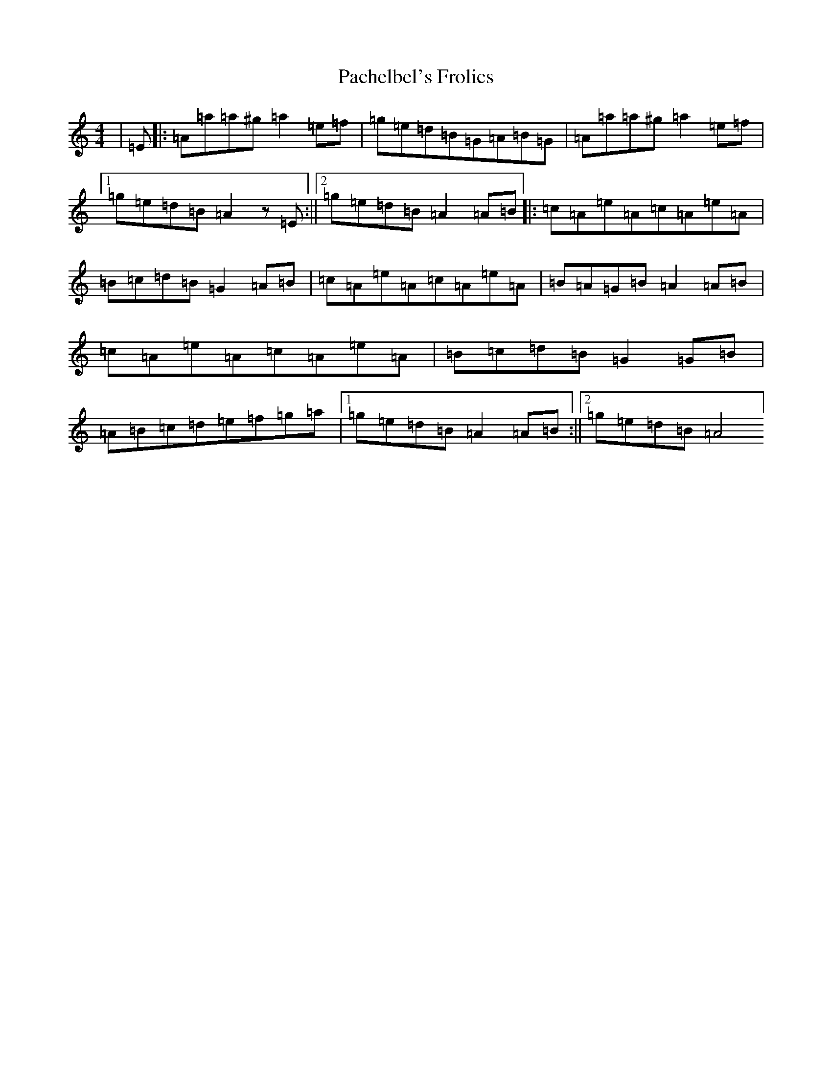 X: 19619
T: Pachelbel's Frolics
S: https://thesession.org/tunes/487#setting35563
Z: D Major
R: reel
M:4/4
L:1/8
K: C Major
|=E|:=A=a=a^g=a2=e=f|=g=e=d=B=G=A=B=G|=A=a=a^g=a2=e=f|1=g=e=d=B=A2z=E:||2=g=e=d=B=A2=A=B|:=c=A=e=A=c=A=e=A|=B=c=d=B=G2=A=B|=c=A=e=A=c=A=e=A|=B=A=G=B=A2=A=B|=c=A=e=A=c=A=e=A|=B=c=d=B=G2=G=B|=A=B=c=d=e=f=g=a|1=g=e=d=B=A2=A=B:||2=g=e=d=B=A4]